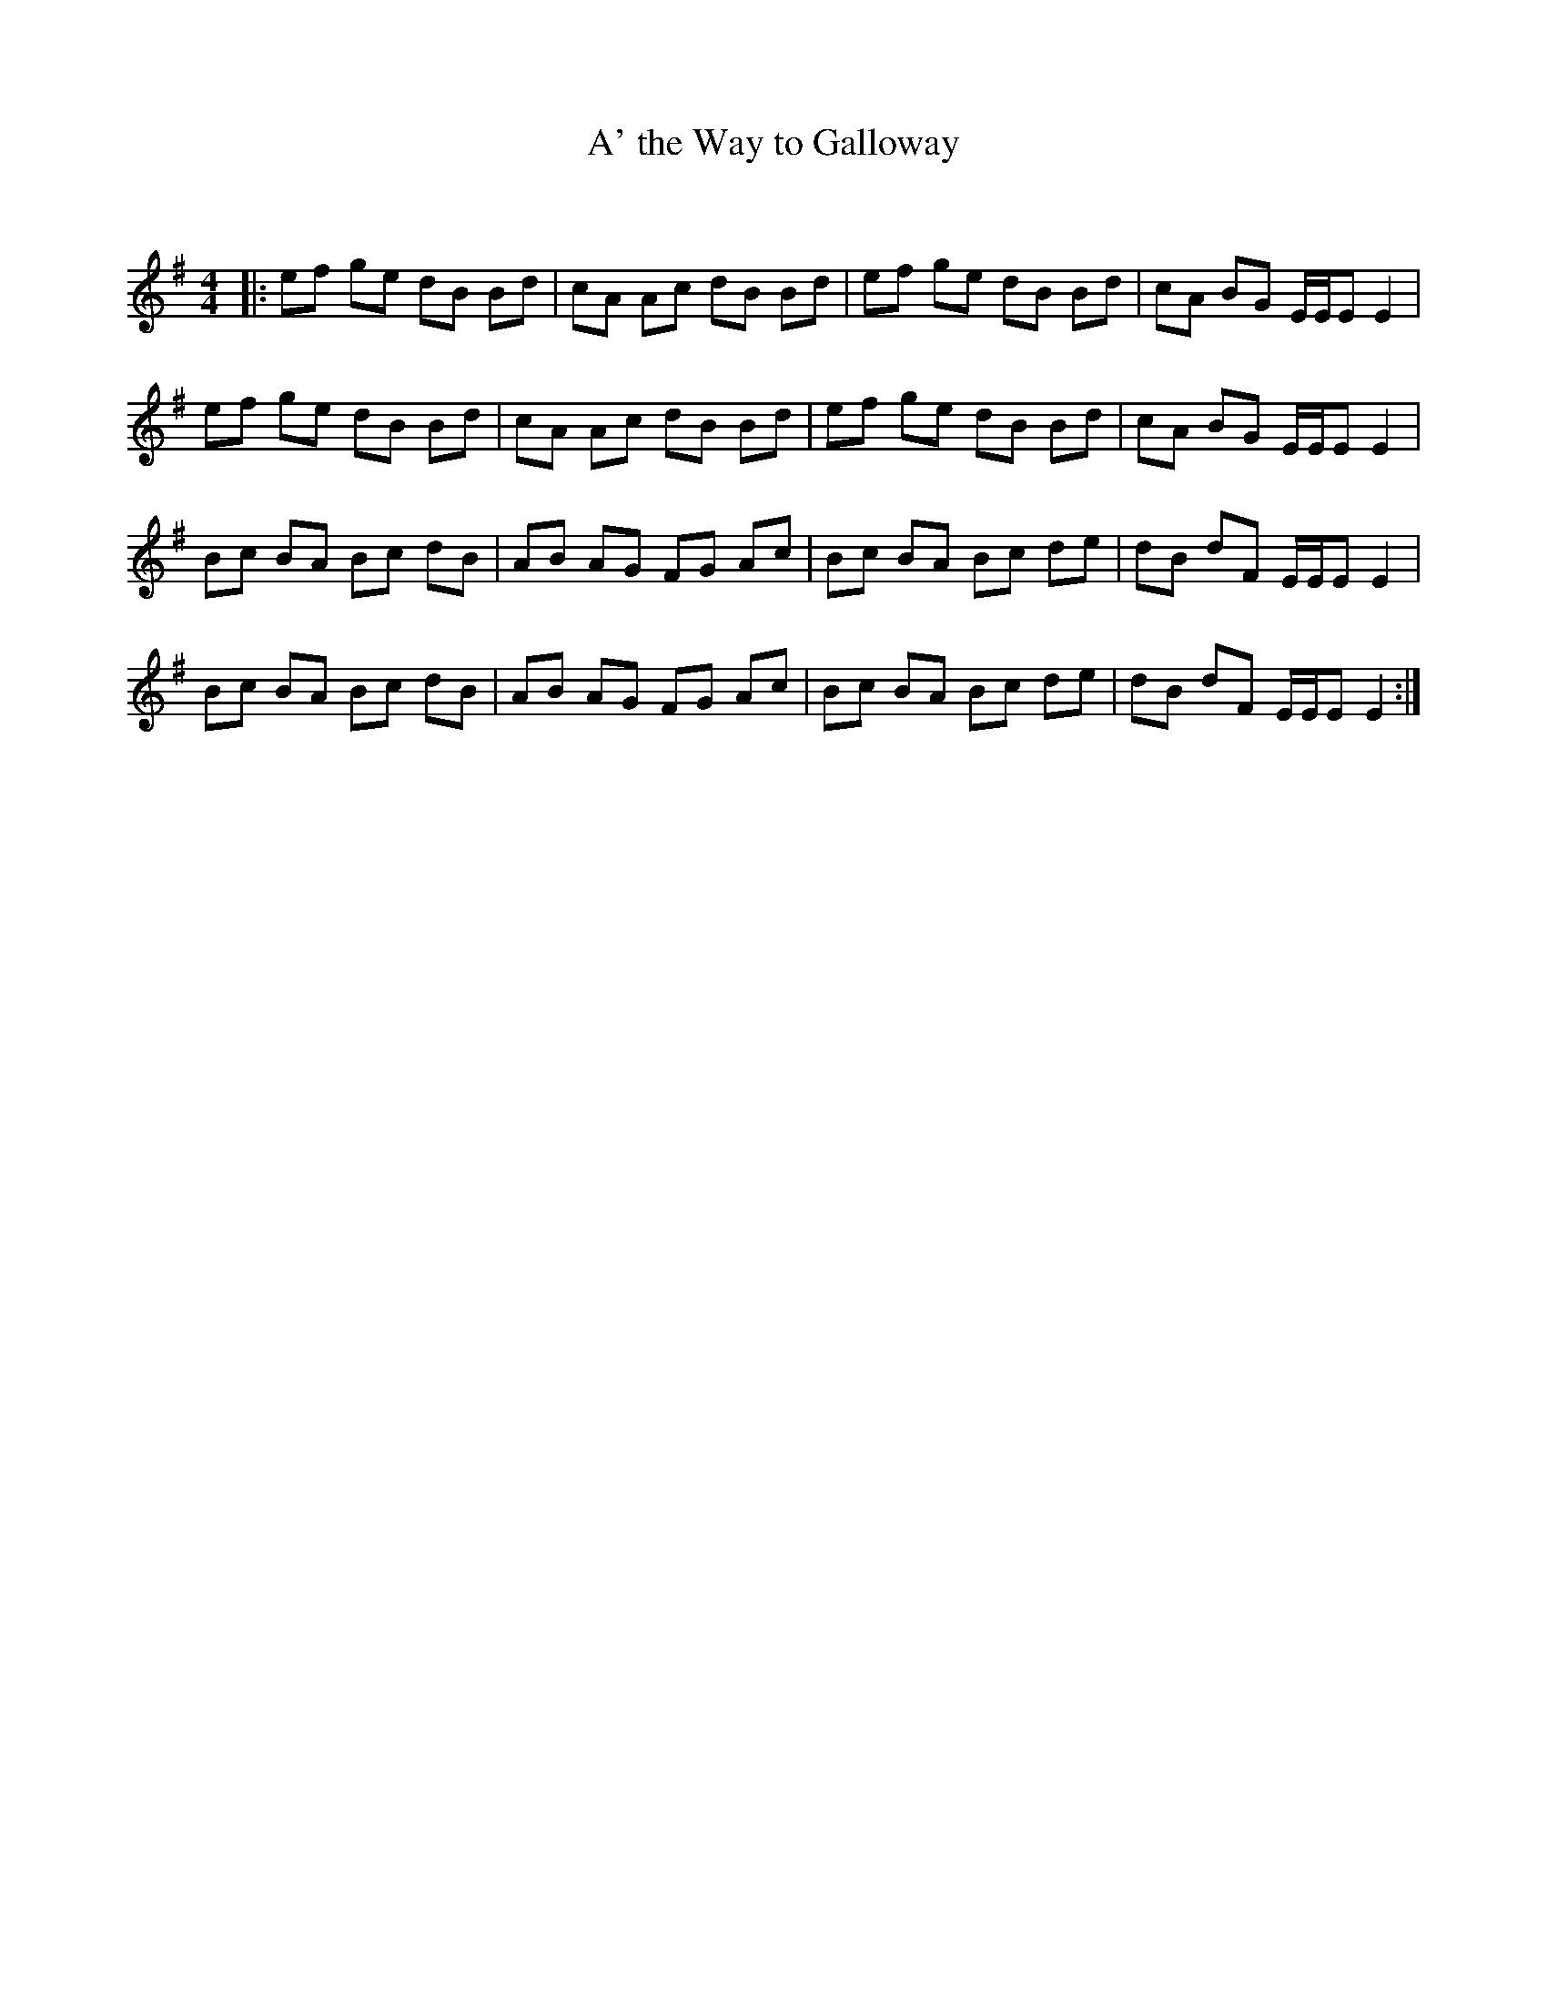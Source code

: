X:1
T: A' the Way to Galloway
C:
R:Reel
I:speed 232
Q:232
K:Em
M:4/4
L:1/8
|:ef ge dB Bd|cA Ac dB Bd|ef ge dB Bd|cA BG E1/2E1/2E E2|
ef ge dB Bd|cA Ac dB Bd|ef ge dB Bd|cA BG E1/2E1/2EE2|
Bc BA Bc dB|AB AG FG Ac|Bc BA Bc de|dB dF E1/2E1/2EE2|
Bc BA Bc dB|AB AG FG Ac|Bc BA Bc de|dB dF E1/2E1/2EE2:|
